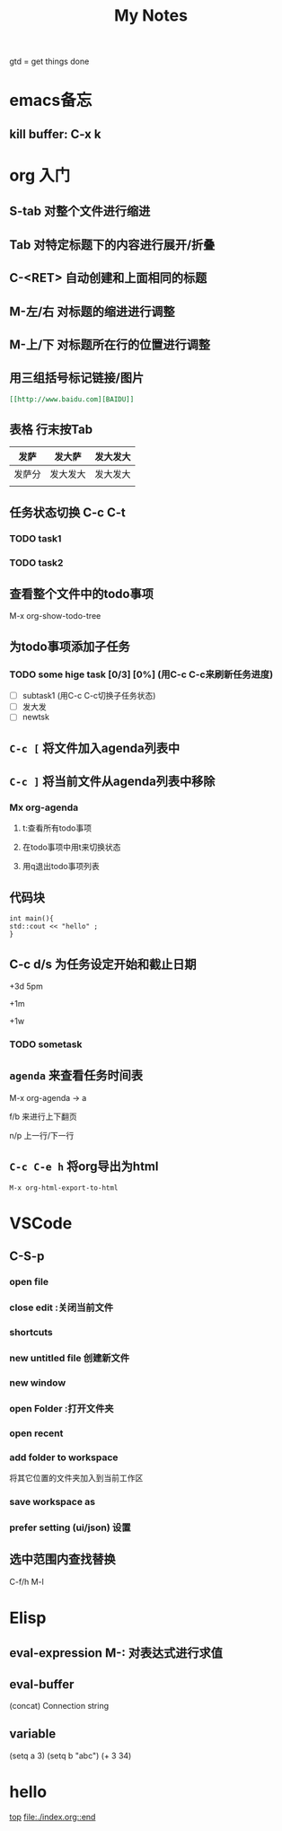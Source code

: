 #+TITLE: My Notes
<<top>>

gtd = get things done

* emacs备忘

** kill buffer: C-x k
*** 


* org 入门

** S-tab 对整个文件进行缩进

** Tab 对特定标题下的内容进行展开/折叠

** C-<RET> 自动创建和上面相同的标题

** M-左/右 对标题的缩进进行调整

** M-上/下 对标题所在行的位置进行调整

** 用三组括号标记链接/图片
#+begin_src org
[[http://www.baidu.com][BAIDU]]
#+end_src
** 表格 行末按Tab

| 发萨   | 发大萨   | 发大发大 |
|--------+----------+----------|
| 发萨分 | 发大发大 | 发大发大 |
|        |          |          |

** 任务状态切换 C-c C-t 

*** TODO task1

*** TODO task2

** 查看整个文件中的todo事项
M-x org-show-todo-tree

** 为todo事项添加子任务
*** TODO some hige task [0/3] [0%] (用C-c C-c来刷新任务进度)
  - [ ] subtask1 (用C-c C-c切换子任务状态) 
  - [ ] 发大发
  - [ ] newtsk

** ~C-c [~ 将文件加入agenda列表中
** ~C-c ]~ 将当前文件从agenda列表中移除
*** Mx org-agenda 


**** t:查看所有todo事项

**** 在todo事项中用t来切换状态
**** 用q退出todo事项列表
 
** 代码块
#+begin_src C++
int main(){
std::cout << "hello" ;
}
#+end_src

** C-c d/s 为任务设定开始和截止日期 
+3d 5pm

+1m

+1w

*** TODO sometask
    SCHEDULED: <2022-03-08 Tue 15:00> DEADLINE: <2022-03-10 Thu>
    
** ~agenda~ 来查看任务时间表 
M-x org-agenda -> a

f/b 来进行上下翻页

n/p 上一行/下一行

** ~C-c C-e h~ 将org导出为html

=M-x org-html-export-to-html=


* VSCode 

** C-S-p

*** open file
*** close edit :关闭当前文件
*** shortcuts 
*** new untitled file 创建新文件
*** new window 
*** open Folder :打开文件夹 
*** open recent 
*** add folder to workspace 
将其它位置的文件夹加入到当前工作区


*** save workspace as 

*** prefer setting (ui/json) 设置

** 选中范围内查找替换 
C-f/h  M-l 

** 



* Elisp

** eval-expression M-: 对表达式进行求值 

** eval-buffer 

(concat) Connection string

** variable

(setq a 3)
(setq b "abc")
(+ 3 34) 

* hello <<hello>>
  




[[top][top]]
[[file:./index.org::end]]




